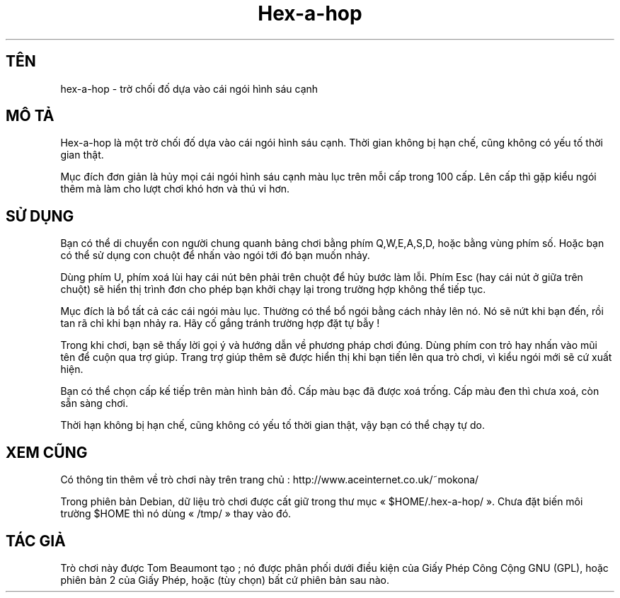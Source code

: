 .\" (c) 2005-2007 Tom Beaumont <tombeaumont@yahoo.com>
.\" (c) 2007 Miriam Ruiz <little_miry@yahoo.es>
.\" (c) 2007 Helge Kreutzmann <debian@helgefjell.de>
.\" This document is free software; you can redistribute it and/or modify
.\" it under the terms of the GNU General Public License as published by
.\" the Free Software Foundation; either version 2 of the License, or
.\" (at your option) any later version.
.\" This package is distributed in the hope that it will be useful,
.\" but WITHOUT ANY WARRANTY; without even the implied warranty of
.\" MERCHANTABILITY or FITNESS FOR A PARTICULAR PURPOSE.  See the
.\" GNU General Public License for more details.
.\" You should have received a copy of the GNU General Public License
.\" along with this package; if not, write to the Free Software
.\" Foundation, Inc., 51 Franklin St, Fifth Floor, Boston, MA  02110-1301 USA
.\"*******************************************************************
.\"
.\" This file was generated with po4a. Translate the source file.
.\"
.\"*******************************************************************
.TH Hex\(hya\(hyhop 6 "" "" ""
.SH TÊN
hex\-a\-hop \- trờ chối đố dựa vào cái ngói hình sáu cạnh
.SH "MÔ TẢ"
Hex\(hya\(hyhop là một trờ chối đố dựa vào cái ngói hình sáu cạnh. Thời gian
không bị hạn chế, cũng không có yếu tố thời gian thật.

Mục đích đơn giản là hủy mọi cái ngói hình sáu cạnh màu lục trên mỗi cấp
trong 100 cấp. Lên cấp thì gặp kiểu ngói thêm mà làm cho lượt chơi khó hơn
và thú vi hơn.

.SH "SỬ DỤNG"
Bạn có thể di chuyển con người chung quanh bảng chơi bằng phím Q,W,E,A,S,D,
hoặc bằng vùng phím số. Hoặc bạn có thể sử dụng con chuột để nhấn vào ngói
tới đó bạn muốn nhảy.

Dùng phím U, phím xoá lùi hay cái nút bên phải trên chuột để hủy bước làm
lỗi. Phím Esc (hay cái nút ở giữa trên chuột) sẽ hiển thị trình đơn cho phép
bạn khởi chạy lại trong trường hợp không thể tiếp tục.

Mục đích là bổ tất cả các cái ngói màu lục. Thường có thể bổ ngói bằng cách
nhảy lên nó. Nó sẽ nứt khi bạn đến, rồi tan rã chỉ khi bạn nhảy ra. Hãy cố
gắng tránh trường hợp đặt tự bẫy !

Trong khi chơi, bạn sẽ thấy lời gọi ý và hướng dẫn về phương pháp chơi
đúng. Dùng phím con trỏ hay nhấn vào mũi tên để cuộn qua trợ giúp. Trang trợ
giúp thêm sẽ được hiển thị khi bạn tiến lên qua trò chơi, vì kiểu ngói mới
sẽ cứ xuất hiện.

Bạn có thể chọn cấp kế tiếp trên màn hình bản đồ. Cấp màu bạc đã được xoá
trống. Cấp màu đen thì chưa xoá, còn sẵn sàng chơi.

Thời hạn không bị hạn chế, cũng không có yếu tố thời gian thật, vậy bạn có
thể chạy tự do.
.SH "XEM CŨNG"
Có thông tin thêm về trò chơi này trên trang chủ :
http://www.aceinternet.co.uk/~mokona/

Trong phiên bản Debian, dữ liệu trò chơi được cất giữ trong thư mục «
$HOME/.hex\-a\-hop/ ». Chưa đặt biến môi trường $HOME thì nó dùng « /tmp/ »
thay vào đó.

.SH "TÁC GIẢ"
Trò chơi này được Tom Beaumont tạo ; nó được phân phối dưới điều kiện của
Giấy Phép Công Cộng GNU (GPL), hoặc phiên bản 2 của Giấy Phép, hoặc (tùy
chọn) bất cứ phiên bản sau nào.

